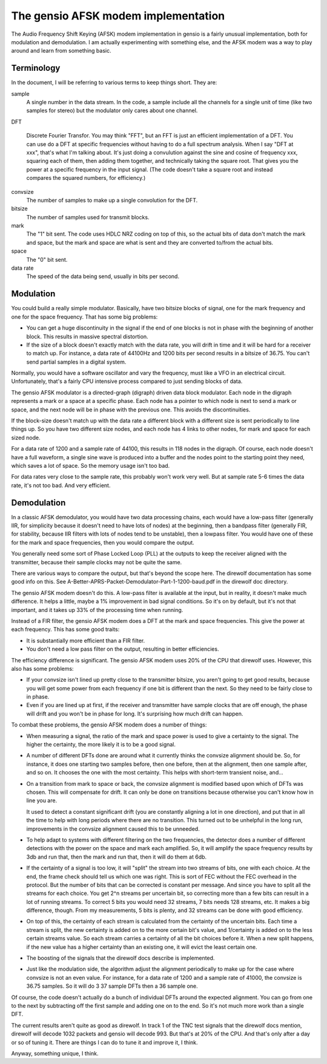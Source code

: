 ====================================
The gensio AFSK modem implementation
====================================

The Audio Frequency Shift Keying (AFSK) modem implementation in gensio
is a fairly unusual implementation, both for modulation and
demodulation.  I am actually experimenting with something else, and
the AFSK modem was a way to play around and learn from something
basic.

Terminology
===========

In the document, I will be referring to various terms to keep things
short.  They are:

sample
  A single number in the data stream.  In the code, a sample include
  all the channels for a single unit of time (like two samples for
  stereo) but the modulator only cares about one channel.

DFT

  Discrete Fourier Transfor.  You may think "FFT", but an FFT is just
  an efficient implementation of a DFT.  You can use do a DFT at
  specific frequencies without having to do a full spectrum analysis.
  When I say "DFT at xxx", that's what I'm talking about.  It's just
  doing a convulution against the sine and cosine of frequency xxx,
  squaring each of them, then adding them together, and technically
  taking the square root.  That gives you the power at a specific
  frequency in the input signal.  (The code doesn't take a square
  root and instead compares the squared numbers, for efficiency.)

convsize
  The number of samples to make up a single convolution for the DFT.

bitsize
  The number of samples used for transmit blocks.

mark
  The "1" bit sent.  The code uses HDLC NRZ coding on top of this, so
  the actual bits of data don't match the mark and space, but the mark
  and space are what is sent and they are converted to/from the actual
  bits.

space
  The "0" bit sent.

data rate
  The speed of the data being send, usually in bits per second.

Modulation
==========

You could build a really simple modulator.  Basically, have two
bitsize blocks of signal, one for the mark frequency and one for the
space frequency.  That has some big problems:

* You can get a huge discontinuity in the signal if the end of one
  blocks is not in phase with the beginning of another block.  This
  results in massive spectral distortion.

* If the size of a block doesn't exactly match with the data rate, you
  will drift in time and it will be hard for a receiver to match up.
  For instance, a data rate of 44100Hz and 1200 bits per second results
  in a bitsize of 36.75.  You can't send partial samples in a digital
  system.

Normally, you would have a software oscillator and vary the frequency,
must like a VFO in an electrical circuit.  Unfortunately, that's a
fairly CPU intensive process compared to just sending blocks of data.

The gensio AFSK modulator is a directed-graph (digraph) driven data
block modulator.  Each node in the digraph represents a mark or a
space at a specific phase.  Each node has a pointer to which node is
next to send a mark or space, and the next node will be in phase with
the previous one.  This avoids the discontinuities.

If the block-size doesn't match up with the data rate a different
block with a different size is sent periodically to line things up.
So you have two different size nodes, and each node has 4 links to
other nodes, for mark and space for each sized node.

For a data rate of 1200 and a sample rate of 44100, this results in
118 nodes in the digraph.  Of course, each node doesn't have a full
waveform, a single sine wave is produced into a buffer and the nodes
point to the starting point they need, which saves a lot of space.  So
the memory usage isn't too bad.

For data rates very close to the sample rate, this probably won't work
very well.  But at sample rate 5-6 times the data rate, it's not too
bad.  And very efficient.

Demodulation
============

In a classic AFSK demodulator, you would have two data processing
chains, each would have a low-pass filter (generally IIR, for
simplicity because it doesn't need to have lots of nodes) at the
beginning, then a bandpass filter (generally FIR, for stability,
because IIR filters with lots of nodes tend to be unstable), then a
lowpass filter.  You would have one of these for the mark and space
frequencies, then you would compare the output.

You generally need some sort of Phase Locked Loop (PLL) at the outputs
to keep the receiver aligned with the transmitter, because their
sample clocks may not be quite the same.

There are various ways to compare the output, but that's beyond the
scope here.  The direwolf documentation has some good info on this.
See A-Better-APRS-Packet-Demodulator-Part-1-1200-baud.pdf in the
direwolf doc directory.

The gensio AFSK modem doesn't do this.  A low-pass filter is available
at the input, but in reality, it doesn't make much difference.  It
helps a little, maybe a 1% improvement in bad signal conditions.  So
it's on by default, but it's not that important, and it takes up 33%
of the processing time when running.

Instead of a FIR filter, the gensio AFSK modem does a DFT at the mark
and space frequencies.  This give the power at each frequency.
This has some good traits:

* It is substantially more efficient than a FIR filter.

* You don't need a low pass filter on the output, resulting in better
  efficiencies.

The efficiency difference is significant.  The gensio AFSK modem uses
20% of the CPU that direwolf uses.  However, this also has some
problems:

* If your convsize isn't lined up pretty close to the transmitter
  bitsize, you aren't going to get good results, because you will get
  some power from each frequency if one bit is different than the
  next.  So they need to be fairly close to in phase.

* Even if you are lined up at first, if the receiver and transmitter
  have sample clocks that are off enough, the phase will drift and you
  won't be in phase for long.  It's surprising how much drift can
  happen.

To combat these problems, the gensio AFSK modem does a number of things:

* When measuring a signal, the ratio of the mark and space power is
  used to give a certainty to the signal.  The higher the certainty,
  the more likely it is to be a good signal.

* A number of different DFTs done are around what it currently thinks
  the convsize alignment should be.  So, for instance, it does one
  starting two samples before, then one before, then at the alignment,
  then one sample after, and so on.  It chooses the one with the most
  certainty.  This helps with short-term transient noise, and...

* On a transition from mark to space or back, the convsize alignment
  is modified based upon which of DFTs was chosen.  This will
  compensate for drift.  It can only be done on transitions because
  otherwise you can't know how in line you are.

  It used to detect a constant significant drift (you are constantly
  aligning a lot in one direction), and put that in all the time to
  help with long periods where there are no transition.  This turned
  out to be unhelpful in the long run, improvements in the convsize
  alignment caused this to be unneeded.

* To help adapt to systems with different filtering on the two
  frequencies, the detector does a number of different detections with
  the power on the space and mark each amplified.  So, it will amplify
  the space frequency results by 3db and run that, then the mark and
  run that, then it will do them at 6db.

* If the certainty of a signal is too low, it will "split" the stream
  into two streams of bits, one with each choice.  At the end, the
  frame check should tell us which one was right.  This is sort of FEC
  without the FEC overhead in the protocol.  But the number of bits
  that can be corrected is constant per message.  And since you have
  to split all the streams for each choice.  You get 2^n streams per
  uncertain bit, so correcting more than a few bits can result in a
  lot of running streams.  To correct 5 bits you would need 32
  streams, 7 bits needs 128 streams, etc.  It makes a big difference,
  though.  From my measurements, 5 bits is plenty, and 32 streams can
  be done with good efficiency.

* On top of this, the certainty of each stream is calculated from the
  certainty of the uncertain bits.  Each time a stream is split, the
  new certainty is added on to the more certain bit's value, and
  1/certainty is added on to the less certain streams value.  So each
  stream carries a certainty of all the bit choices before it.  When a
  new split happens, if the new value has a higher certainty than an
  existing one, it will evict the least certain one.

* The boosting of the signals that the direwolf docs describe is
  implemented.

* Just like the modulation side, the algorithm adjust the alignment
  periodically to make up for the case where convsize is not an even
  value.  For instance, for a data rate of 1200 and a sample rate of
  41000, the convsize is 36.75 samples.  So it will do 3 37 sample
  DFTs then a 36 sample one.

Of course, the code doesn't actually do a bunch of individual DFTs
around the expected alignment.  You can go from one to the next by
subtracting off the first sample and adding one on to the end.  So
it's not much more work than a single DFT.

The current results aren't quite as good as direwolf.  In track 1 of
the TNC test signals that the direwolf docs mention, direwolf will
decode 1032 packets and gensio will decode 993.  But that's at 20% of
the CPU.  And that's only after a day or so of tuning it.  There are
things I can do to tune it and improve it, I think.

Anyway, something unique, I think.
